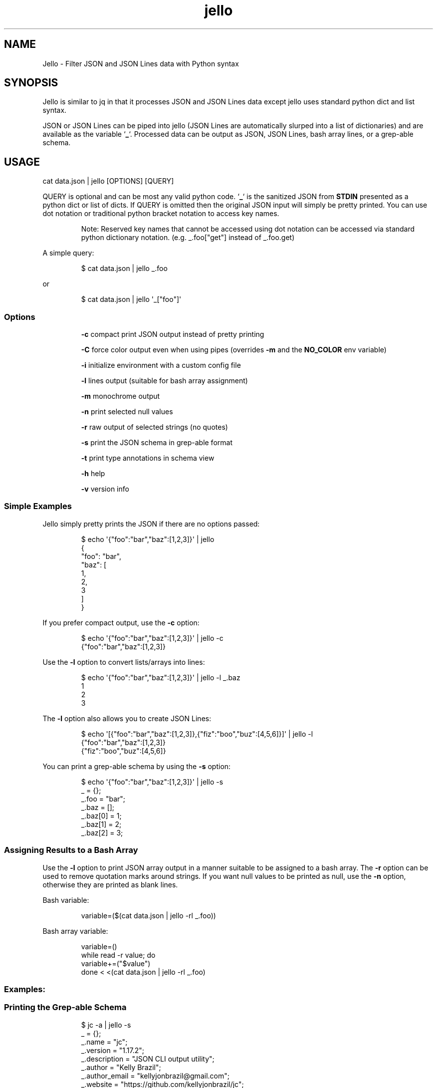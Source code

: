 .TH jello 1 2022-06-26 1.5.3 "Jello JSON Filter"
.SH NAME
Jello \- Filter JSON and JSON Lines data with Python syntax
.SH SYNOPSIS
.PP
Jello is similar to jq in that it processes JSON and
JSON Lines data except jello uses standard python dict and
list syntax.
.PP
JSON or JSON Lines can be piped into jello (JSON Lines are
automatically slurped into a list of dictionaries) and are available as
the variable `\fB_\fP`.
Processed data can be output as JSON, JSON Lines, bash array lines, or a
grep-able schema.
.PP

.SH USAGE

cat data.json | jello [OPTIONS] [QUERY]

.fi
.PP
QUERY is optional and can be most any valid python code.
`\fB_\fP` is the sanitized JSON from \fBSTDIN\fP presented as a python dict
or list of dicts.
If QUERY is omitted then the original JSON input will simply
be pretty printed.
You can use dot notation or traditional python bracket notation to
access key names.
.RS
.PP
Note: Reserved key names that cannot be accessed using dot notation can
be accessed via standard python dictionary notation.
(e.g.
_.foo[\[dq]get\[dq]] instead of _.foo.get)
.RE
.PP
A simple query:
.IP
.nf

$ cat data.json | jello _.foo

.fi
.PP
or
.IP
.nf

$ cat data.json | jello \[aq]_[\[dq]foo\[dq]]\[aq]

.fi
.SS Options
.IP
\fB-c\fP compact print JSON output instead of pretty printing
.IP
\fB-C\fP force color output even when using pipes (overrides \fB-m\fP and the \fBNO_COLOR\fP env variable)
.IP
\fB-i\fP initialize environment with a custom config file
.IP
\fB-l\fP lines output (suitable for bash array assignment)
.IP
\fB-m\fP monochrome output
.IP
\fB-n\fP print selected null values
.IP
\fB-r\fP raw output of selected strings (no quotes)
.IP
\fB-s\fP print the JSON schema in grep-able format
.IP
\fB-t\fP print type annotations in schema view
.IP
\fB-h\fP help
.IP
\fB-v\fP version info

.SS Simple Examples
.PP
Jello simply pretty prints the JSON if there are no options
passed:
.IP
.nf

$ echo \[aq]{\[dq]foo\[dq]:\[dq]bar\[dq],\[dq]baz\[dq]:[1,2,3]}\[aq] | jello
{
  \[dq]foo\[dq]: \[dq]bar\[dq],
  \[dq]baz\[dq]: [
    1,
    2,
    3
  ]
}

.fi
.PP
If you prefer compact output, use the \fB-c\fP option:
.IP
.nf

$ echo \[aq]{\[dq]foo\[dq]:\[dq]bar\[dq],\[dq]baz\[dq]:[1,2,3]}\[aq] | jello -c
{\[dq]foo\[dq]:\[dq]bar\[dq],\[dq]baz\[dq]:[1,2,3]}

.fi
.PP
Use the \fB-l\fP option to convert lists/arrays into lines:
.IP
.nf

$ echo \[aq]{\[dq]foo\[dq]:\[dq]bar\[dq],\[dq]baz\[dq]:[1,2,3]}\[aq] | jello -l _.baz
1
2
3

.fi
.PP
The \fB-l\fP option also allows you to create JSON Lines:
.IP
.nf

$ echo \[aq][{\[dq]foo\[dq]:\[dq]bar\[dq],\[dq]baz\[dq]:[1,2,3]},{\[dq]fiz\[dq]:\[dq]boo\[dq],\[dq]buz\[dq]:[4,5,6]}]\[aq] | jello -l
{\[dq]foo\[dq]:\[dq]bar\[dq],\[dq]baz\[dq]:[1,2,3]}
{\[dq]fiz\[dq]:\[dq]boo\[dq],\[dq]buz\[dq]:[4,5,6]}

.fi
.PP
You can print a grep-able schema by using the \fB-s\fP option:
.IP
.nf

$ echo \[aq]{\[dq]foo\[dq]:\[dq]bar\[dq],\[dq]baz\[dq]:[1,2,3]}\[aq] | jello -s
\&_ = {};
\&_.foo = \[dq]bar\[dq];
\&_.baz = [];
\&_.baz[0] = 1;
\&_.baz[1] = 2;
\&_.baz[2] = 3;

.fi
.SS Assigning Results to a Bash Array
.PP
Use the \fB-l\fP option to print JSON array output in a manner suitable to be assigned to a bash array.
The \fB-r\fP option can be used to remove quotation marks around strings. If you want null values to be printed as null, use the \fB-n\fP option, otherwise they are printed as blank lines.
.PP
Bash variable:
.IP
.nf

variable=($(cat data.json | jello -rl _.foo))

.fi
.PP
Bash array variable:
.IP
.nf

variable=()
while read -r value; do
    variable+=(\[dq]$value\[dq])
done < <(cat data.json | jello -rl _.foo)

.fi
.PP
.SS Examples:
.SS Printing the Grep-able Schema
.IP
.nf

$ jc -a | jello -s
\&_ = {};
\&_.name = "jc";
\&_.version = "1.17.2";
\&_.description = "JSON CLI output utility";
\&_.author = "Kelly Brazil";
\&_.author_email = "kellyjonbrazil@gmail.com";
\&_.website = "https://github.com/kellyjonbrazil/jc";
\&_.copyright = "(C) 2019-2021 Kelly Brazil";
\&_.license = "MIT License";
\&_.parser_count = 80;
\&_.parsers = [];
\&...

.fi
.SS Printing the Grep-able Schema with Type Annotations
.IP
.nf

$ jc -a | jello -st
\&_ = {};                                               //  (object)
\&_.name = "jc";                                        //  (string)
\&_.version = "1.17.2";                                 //  (string)
\&_.description = "JSON CLI output utility";            //  (string)
\&_.author = "Kelly Brazil";                            //  (string)
\&_.author_email = "kellyjonbrazil@gmail.com";          //  (string)
\&_.website = "https://github.com/kellyjonbrazil/jc";   //  (string)
\&_.copyright = "(C) 2019-2021 Kelly Brazil";           //  (string)
\&_.license = "MIT License";                            //  (string)
\&_.parser_count = 80;                                  //  (number)
\&_.parsers = [];                                       //   (array)
\&...

.fi
.SS Printing the JSON Structure
.IP
.nf

$ jc dig example.com | jello -st | grep '(object)\e|(array)'
\&_ = [];                                               //   (array)
\&_[0] = {};                                            //  (object)
\&_[0].flags = [];                                      //   (array)
\&_[0].opt_pseudosection = {};                          //  (object)
\&_[0].opt_pseudosection.edns = {};                     //  (object)
\&_[0].opt_pseudosection.edns.flags = [];               //   (array)
\&_[0].question = {};                                   //  (object)
\&_[0].answer = [];                                     //   (array)
\&_[0].answer[0] = {};                                  //  (object)
\&...

.fi
.SS Lambda Functions and Math
.IP
.nf

$ echo \[aq]{\[dq]t1\[dq]:-30, \[dq]t2\[dq]:-20, \[dq]t3\[dq]:-10, \[dq]t4\[dq]:0}\[aq] | jello \[aq]\[rs]
keys = _.keys()
vals = _.values()
cel = list(map(lambda x: (float(5)/9)*(x-32), vals))
dict(zip(keys, cel))\[aq]
{
  \[dq]t1\[dq]: -34.44444444444444,
  \[dq]t2\[dq]: -28.88888888888889,
  \[dq]t3\[dq]: -23.333333333333336,
  \[dq]t4\[dq]: -17.77777777777778
}


.fi
.IP
.nf

$ jc -a | jello \[aq]len([entry for entry in _.parsers if \[dq]darwin\[dq] in entry.compatible])\[aq]
45

.fi
.SS For Loops
.PP
Output as JSON array
.IP
.nf

$ jc -a | jello \[aq]\[rs]
result = []
for entry in _.parsers:
  if \[dq]darwin\[dq] in entry.compatible:
    result.append(entry.name)
result\[aq]
[
  \[dq]airport\[dq],
  \[dq]airport_s\[dq],
  \[dq]arp\[dq],
  \[dq]crontab\[dq],
  \[dq]crontab_u\[dq],
  ...
]

.fi
.PP
Output as bash array
.IP
.nf

$ jc -a | jello -rl \[aq]\[rs]
result = []
for entry in _.parsers:
  if \[dq]darwin\[dq] in entry.compatible:
    result.append(entry.name)
result\[aq]
airport
airport_s
arp
crontab
crontab_u
\&...

.fi
.SS List and Dictionary Comprehension
.PP
Output as JSON array
.IP
.nf

$ jc -a | jello \[aq][entry.name for entry in _.parsers if \[dq]darwin\[dq] in entry.compatible]\[aq]
[
  \[dq]airport\[dq],
  \[dq]airport_s\[dq],
  \[dq]arp\[dq],
  \[dq]crontab\[dq],
  \[dq]crontab_u\[dq],
  ...
]

.fi
.PP
Output as bash array
.IP
.nf

$ jc -a | jello -rl \[aq][entry.name for entry in _.parsers if \[dq]darwin\[dq] in entry.compatible]\[aq]
airport
airport_s
arp
crontab
crontab_u
\&...

.fi
.SS Environment Variables
.IP
.nf

$ echo \[aq]{\[dq]login_name\[dq]: \[dq]joeuser\[dq]}\[aq] | jello \[aq]\[rs]
True if os.getenv(\[dq]LOGNAME\[dq]) == _.login_name else False\[aq]
true

.fi
.SS Using 3rd Party Modules
.PP
You can import and use your favorite modules to manipulate the data. For example, using \fBglom\fP:
.IP
.nf

$ jc -a | jello \[aq]\[rs]
from glom import *
glom(_, (\[dq]parsers\[dq], [\[dq]name\[dq]]))\[aq]
[
  \[dq]airport\[dq],
  \[dq]airport_s\[dq],
  \[dq]arp\[dq],
  \[dq]blkid\[dq],
  \[dq]crontab\[dq],
  \[dq]crontab_u\[dq],
  \[dq]csv\[dq],
  ...
]

.fi

.SH ADVANCED USAGE
.SS Custom Configuration File
.PP
You can use the \fB-i\fP option to initialize the jello environment with your own configuration file. The configuration file accepts valid python code where you can enable/disable \f[C]jello\f[R] options, customize your colors, add \fBimport\fP statements for your favorite modules, and define your own functions.
.PP
The file must be named \fB.jelloconf.py\fP and must be located in the proper directory based on the OS platform:
.IP
Linux, unix, macOS: \fB\[ti]/\fP
.IP
Windows: \fB%appdata%/\fP
.SS Setting Options
.PP
To set jello options in the \fB.jelloconf.py\fP file, import the \fBjello.lib.opts\fP class, add any of the following and set to \fBTrue\fP or \fBFalse\fP:
.IP
.nf
from jello.lib import opts
opts.mono = True            # -m option
opts.compact = True         # -c option
opts.lines = True           # -l option
opts.raw = True             # -r option
opts.force_color = True     # -C option
opts.nulls = True           # -n option
opts.schema = True          # -s option
opts.types = True           # -t option
.fi
.SS Setting Colors
.PP
You can customize the colors by importing the \fBjello.lib.opts\fP class and setting the following variables to one of the following string values: \fBblack\fP, \fBred\fP, \fBgreen\fP, \fByellow\fP, \fBblue\fP, \fBmagenta\fP, \fBcyan\fP, \fBgray\fP, \fBbrightblack\fP, \fBbrightred\fP, \fBbrightgreen\fP, \fBbrightyellow\fP, \fBbrightblue\fP, \fBbrightmagenta\fP, \fBbrightcyan\fP, or \fBwhite\fP.
.IP
.nf
\f[C]
from jello.lib import opts
opts.keyname_color = \[aq]blue\[aq]            # Key names
opts.keyword_color = \[aq]brightblack\[aq]     # true, false, null
opts.number_color = \[aq]magenta\[aq]          # integers, floats
opts.string_color = \[aq]green\[aq]            # strings
\f[R]
.fi
.RS
.PP
Note: Any colors set via the \fBJELLO_COLORS\fP environment variable will take precedence over any color values set in the \fB.jelloconf.py\fP configuration file
.RE
.SS Importing Modules
.PP
To import a module (e.g. \fBglom\fP) during initialization, just add the \fBimport\fP statement to your \fB.jelloconf.py\fP file:
.IP
.nf
\f[C]
from glom import *
\f[R]
.fi
.PP
Then you can use \fBglom\fP in your jello filters without importing:
.IP
.nf
\f[C]
$ jc -a | jello -i \[aq]glom(_, \[dq]parsers.25.name\[dq])\[aq]
\[dq]lsblk\[dq]
\f[R]
.fi
.SS Adding Functions
.PP
You can also add functions to your initialization file. For example, you could simplify \fBglom\fP use by adding the following function to \fB.jelloconf.py\fP:
.IP
.nf
\f[C]
def g(q, data=_):
    import glom
    return glom.glom(data, q)
\f[R]
.fi
.PP
Then you can use the following syntax to filter the JSON data:
.IP
.nf
\f[C]
$ jc -a | jello -i \[aq]g(\[dq]parsers.6.compatible\[dq])\[aq]
[
  \[dq]linux\[dq],
  \[dq]darwin\[dq],
  \[dq]cygwin\[dq],
  \[dq]win32\[dq],
  \[dq]aix\[dq],
  \[dq]freebsd\[dq]
]
\f[R]
.fi
.SS Setting Custom Colors via Environment Variable
.PP
In addition to setting custom colors in the \fB.jelloconf.py\fP initialization file, you can also set them via the \fBJELLO_COLORS\fP environment variable. Any colors set in the environment variable will take precedence over any
colors set in the initialization file.
.PP
The \fBJELLO_COLORS\fP environment variable takes four comma separated string values in the following format:
.IP
.nf
\f[C]
JELLO_COLORS=<keyname_color>,<keyword_color>,<number_color>,<string_color>
\f[R]
.fi
.PP
Where colors are: \fBblack\fP, \fBred\fP, \fBgreen\fP,
\fByellow\fP, \fBblue\fP, \fBmagenta\fP, \fBcyan\fP,
\fBgray\fP, \fBbrightblack\fP, \fBbrightred\fP,
\fBbrightgreen\fP, \fBbrightyellow\fP, \fBbrightblue\fP,
\fBbrightmagenta\fP, \fBbrightcyan\fP, \fBwhite\fP, or
\fBdefault\fP
.PP
For example, to set to the default colors:
.IP
.nf
\f[C]
JELLO_COLORS=blue,brightblack,magenta,green
\f[R]
.fi
.PP
or
.IP
.nf
\f[C]
JELLO_COLORS=default,default,default,default
\f[R]
.fi

.SS Disable Colors via Environment Variable
.PP
You can set the \fBNO_COLOR\fP environment variable to any value to disable color output in \fBjello\fP. Note that using the \fB-C\fP option to force color output will override both the \fBNO_COLOR\fP environment variable and the \fB-m\fP option.

.SH AUTHOR
Kelly Brazil (kellyjonbrazil@gmail.com)

https://github.com/kellyjonbrazil/jello

.SH COPYRIGHT
Copyright (c) 2020-2022 Kelly Brazil

License: MIT License
